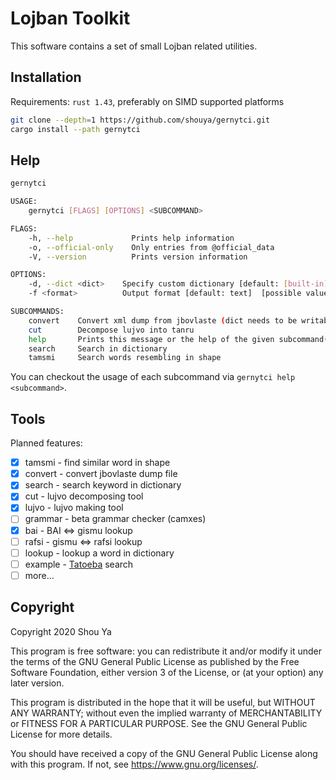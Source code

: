 * Lojban Toolkit

This software contains a set of small Lojban related utilities.

** Installation

Requirements: =rust 1.43=, preferably on SIMD supported platforms

#+BEGIN_SRC bash
git clone --depth=1 https://github.com/shouya/gernytci.git
cargo install --path gernytci
#+END_SRC

** Help

#+BEGIN_SRC bash
gernytci

USAGE:
    gernytci [FLAGS] [OPTIONS] <SUBCOMMAND>

FLAGS:
    -h, --help             Prints help information
    -o, --official-only    Only entries from @official_data
    -V, --version          Prints version information

OPTIONS:
    -d, --dict <dict>    Specify custom dictionary [default: [built-in]]
    -f <format>          Output format [default: text]  [possible values: json, text]

SUBCOMMANDS:
    convert    Convert xml dump from jbovlaste (dict needs to be writable)
    cut        Decompose lujvo into tanru
    help       Prints this message or the help of the given subcommand(s)
    search     Search in dictionary
    tamsmi     Search words resembling in shape
#+END_SRC

You can checkout the usage of each subcommand via =gernytci help <subcommand>=.

** Tools

Planned features:

- [X] tamsmi - find similar word in shape
- [X] convert - convert jbovlaste dump file
- [X] search - search keyword in dictionary
- [X] cut - lujvo decomposing tool
- [X] lujvo - lujvo making tool
- [ ] grammar - beta grammar checker (camxes)
- [X] bai - BAI <=> gismu lookup
- [ ] rafsi - gismu <=> rafsi lookup
- [ ] lookup - lookup a word in dictionary
- [ ] example - [[https://tatoeba.org/jbo/][Tatoeba]] search
- [ ] more...

** Copyright

Copyright 2020 Shou Ya

This program is free software: you can redistribute it and/or modify
it under the terms of the GNU General Public License as published by
the Free Software Foundation, either version 3 of the License, or (at
your option) any later version.

This program is distributed in the hope that it will be useful, but
WITHOUT ANY WARRANTY; without even the implied warranty of
MERCHANTABILITY or FITNESS FOR A PARTICULAR PURPOSE. See the GNU
General Public License for more details.

You should have received a copy of the GNU General Public License
along with this program. If not, see https://www.gnu.org/licenses/.
